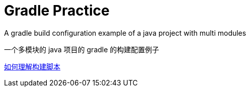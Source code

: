 # Gradle Practice

A gradle build configuration example of a java project with multi modules

一个多模块的 java 项目的 gradle 的构建配置例子

https://blog.yangxiaochen.com/blog/2022/0504-gradle-practice.html#_%E5%A6%82%E4%BD%95%E7%90%86%E8%A7%A3%E6%9E%84%E5%BB%BA%E8%84%9A%E6%9C%AC[如何理解构建脚本]